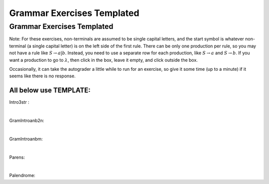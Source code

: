 .. This file is part of the OpenDSA eTextbook project. See
.. http://opendsa.org for more details.
.. Copyright (c) 2012-2020 by the OpenDSA Project Contributors, and
.. distributed under an MIT open source license.

.. avmetadata::
   :author: Mostafa Mohammed, Cliff Shaffer
   :requires:
   :satisfies:
   :topic: Introductory Grammars exercises

Grammar Exercises Templated
===========================

Grammar Exercises Templated
---------------------------

Note: For these exercises, non-terminals are assumed to be single capital
letters, and the start symbol is whatever non-terminal (a single capital
letter) is on the left side of the first rule.
There can be only one production per rule, so you may not have a rule
like :math:`S \rightarrow a | b`.
Instead, you need to use a separate row for each production,
like :math:`S \rightarrow a` and :math:`S \rightarrow b`.
If you want a production to go to :math:`\lambda`, then click in the
box, leave it empty, and click outside the box.

Occasionally, it can take the autograder a little while to run for an
exercise, so give it some time (up to a minute) if it seems like there
is no response.

All below use TEMPLATE: 
~~~~~~~~~~~~~~~~~~~~~~~

Intro3str :

.. avembed:: AV/OpenFLAP/exercises/FLAssignments/Grammar/GrammarExTemplate.html pe
   :exer_name: GramIntro3str
   :long_name: TEMPLATE anb2n grammar
   :url_params: exerLoc=./GramIntro3str.json&id=GramIntro3str

|

GramIntroanb2n: 

.. avembed:: AV/OpenFLAP/exercises/FLAssignments/Grammar/GrammarExTemplate.html pe
   :long_name: TEMPLATE anb2n grammar
   :exer_name: GramIntroanb2n
   :url_params: exerLoc=./GramIntroanb2n.json&id=GramIntroanb2n

|

GramIntroanbm: 

.. avembed:: AV/OpenFLAP/exercises/FLAssignments/Grammar/GrammarExTemplate.html pe
   :long_name: TEMPLATE anbm grammar
   :exer_name: GramIntroanbm
   :url_params: exerLoc=./GramIntroanbm.json&id=GramIntroanbm

|

Parens:

.. avembed:: AV/OpenFLAP/exercises/FLAssignments/Grammar/GrammarExTemplate.html pe
   :long_name: TEMPLATE Balanced Parentheses grammar
   :exer_name: Parens
   :url_params: exerLoc=./Parens.json&id=Parens

|

Palendrome:

.. avembed:: AV/OpenFLAP/exercises/FLAssignments/Grammar/GrammarExTemplate.html pe
   :long_name: TEMPLATE Palendrome grammar
   :exer_name: Palendrome
   :url_params: exerLoc=./Palendrome.json&id=Palendrome


